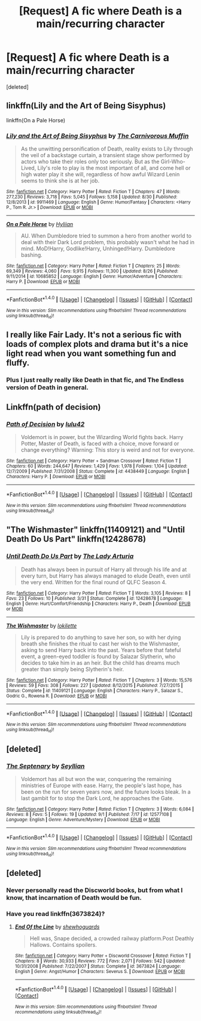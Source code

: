 #+TITLE: [Request] A fic where Death is a main/recurring character

* [Request] A fic where Death is a main/recurring character
:PROPERTIES:
:Score: 10
:DateUnix: 1504816203.0
:DateShort: 2017-Sep-08
:FlairText: Request
:END:
[deleted]


** linkffn(Lily and the Art of Being Sisyphus)

linkffn(On a Pale Horse)
:PROPERTIES:
:Author: whatalameusername
:Score: 5
:DateUnix: 1504820700.0
:DateShort: 2017-Sep-08
:END:

*** [[http://www.fanfiction.net/s/9911469/1/][*/Lily and the Art of Being Sisyphus/*]] by [[https://www.fanfiction.net/u/1318815/The-Carnivorous-Muffin][/The Carnivorous Muffin/]]

#+begin_quote
  As the unwitting personification of Death, reality exists to Lily through the veil of a backstage curtain, a transient stage show performed by actors who take their roles only too seriously. But as the Girl-Who-Lived, Lily's role to play is the most important of all, and come hell or high water play it she will, regardless of how awful Wizard Lenin seems to think she is at her job.
#+end_quote

^{/Site/: [[http://www.fanfiction.net/][fanfiction.net]] *|* /Category/: Harry Potter *|* /Rated/: Fiction T *|* /Chapters/: 47 *|* /Words/: 277,230 *|* /Reviews/: 3,718 *|* /Favs/: 5,045 *|* /Follows/: 5,158 *|* /Updated/: 8/30 *|* /Published/: 12/8/2013 *|* /id/: 9911469 *|* /Language/: English *|* /Genre/: Humor/Fantasy *|* /Characters/: <Harry P., Tom R. Jr.> *|* /Download/: [[http://www.ff2ebook.com/old/ffn-bot/index.php?id=9911469&source=ff&filetype=epub][EPUB]] or [[http://www.ff2ebook.com/old/ffn-bot/index.php?id=9911469&source=ff&filetype=mobi][MOBI]]}

--------------

[[http://www.fanfiction.net/s/10685852/1/][*/On a Pale Horse/*]] by [[https://www.fanfiction.net/u/3305720/Hyliian][/Hyliian/]]

#+begin_quote
  AU. When Dumbledore tried to summon a hero from another world to deal with their Dark Lord problem, this probably wasn't what he had in mind. MoD!Harry, Godlike!Harry, Unhinged!Harry. Dumbledore bashing.
#+end_quote

^{/Site/: [[http://www.fanfiction.net/][fanfiction.net]] *|* /Category/: Harry Potter *|* /Rated/: Fiction T *|* /Chapters/: 25 *|* /Words/: 69,349 *|* /Reviews/: 4,060 *|* /Favs/: 9,915 *|* /Follows/: 11,300 *|* /Updated/: 8/26 *|* /Published/: 9/11/2014 *|* /id/: 10685852 *|* /Language/: English *|* /Genre/: Humor/Adventure *|* /Characters/: Harry P. *|* /Download/: [[http://www.ff2ebook.com/old/ffn-bot/index.php?id=10685852&source=ff&filetype=epub][EPUB]] or [[http://www.ff2ebook.com/old/ffn-bot/index.php?id=10685852&source=ff&filetype=mobi][MOBI]]}

--------------

*FanfictionBot*^{1.4.0} *|* [[[https://github.com/tusing/reddit-ffn-bot/wiki/Usage][Usage]]] | [[[https://github.com/tusing/reddit-ffn-bot/wiki/Changelog][Changelog]]] | [[[https://github.com/tusing/reddit-ffn-bot/issues/][Issues]]] | [[[https://github.com/tusing/reddit-ffn-bot/][GitHub]]] | [[[https://www.reddit.com/message/compose?to=tusing][Contact]]]

^{/New in this version: Slim recommendations using/ ffnbot!slim! /Thread recommendations using/ linksub(thread_id)!}
:PROPERTIES:
:Author: FanfictionBot
:Score: 1
:DateUnix: 1504820742.0
:DateShort: 2017-Sep-08
:END:


** I really like Fair Lady. It's not a serious fic with loads of complex plots and drama but it's a nice light read when you want something fun and fluffy.
:PROPERTIES:
:Author: diarreia
:Score: 3
:DateUnix: 1504842129.0
:DateShort: 2017-Sep-08
:END:

*** Plus I just really really like Death in that fic, and The Endless version of Death in general.
:PROPERTIES:
:Author: Blinkdawg15
:Score: 1
:DateUnix: 1504982554.0
:DateShort: 2017-Sep-09
:END:


** Linkffn(path of decision)
:PROPERTIES:
:Author: oops_i_made_a_typi
:Score: 3
:DateUnix: 1504831274.0
:DateShort: 2017-Sep-08
:END:

*** [[http://www.fanfiction.net/s/4438449/1/][*/Path of Decision/*]] by [[https://www.fanfiction.net/u/1642833/lulu42][/lulu42/]]

#+begin_quote
  Voldemort is in power, but the Wizarding World fights back. Harry Potter, Master of Death, is faced with a choice, move forward or change everything? Warning: This story is weird and not for everyone.
#+end_quote

^{/Site/: [[http://www.fanfiction.net/][fanfiction.net]] *|* /Category/: Harry Potter + Sandman Crossover *|* /Rated/: Fiction T *|* /Chapters/: 60 *|* /Words/: 244,647 *|* /Reviews/: 1,429 *|* /Favs/: 1,978 *|* /Follows/: 1,104 *|* /Updated/: 12/7/2009 *|* /Published/: 7/31/2008 *|* /Status/: Complete *|* /id/: 4438449 *|* /Language/: English *|* /Characters/: Harry P. *|* /Download/: [[http://www.ff2ebook.com/old/ffn-bot/index.php?id=4438449&source=ff&filetype=epub][EPUB]] or [[http://www.ff2ebook.com/old/ffn-bot/index.php?id=4438449&source=ff&filetype=mobi][MOBI]]}

--------------

*FanfictionBot*^{1.4.0} *|* [[[https://github.com/tusing/reddit-ffn-bot/wiki/Usage][Usage]]] | [[[https://github.com/tusing/reddit-ffn-bot/wiki/Changelog][Changelog]]] | [[[https://github.com/tusing/reddit-ffn-bot/issues/][Issues]]] | [[[https://github.com/tusing/reddit-ffn-bot/][GitHub]]] | [[[https://www.reddit.com/message/compose?to=tusing][Contact]]]

^{/New in this version: Slim recommendations using/ ffnbot!slim! /Thread recommendations using/ linksub(thread_id)!}
:PROPERTIES:
:Author: FanfictionBot
:Score: 1
:DateUnix: 1504831301.0
:DateShort: 2017-Sep-08
:END:


** "The Wishmaster" linkffn(11409121) and "Until Death Do Us Part" linkffn(12428678)
:PROPERTIES:
:Author: Lucylouluna
:Score: 2
:DateUnix: 1504821170.0
:DateShort: 2017-Sep-08
:END:

*** [[http://www.fanfiction.net/s/12428678/1/][*/Until Death Do Us Part/*]] by [[https://www.fanfiction.net/u/4454603/The-Lady-Arturia][/The Lady Arturia/]]

#+begin_quote
  Death has always been in pursuit of Harry all through his life and at every turn, but Harry has always managed to elude Death, even until the very end. Written for the final round of QLFC Season 4.
#+end_quote

^{/Site/: [[http://www.fanfiction.net/][fanfiction.net]] *|* /Category/: Harry Potter *|* /Rated/: Fiction T *|* /Words/: 3,105 *|* /Reviews/: 8 *|* /Favs/: 23 *|* /Follows/: 10 *|* /Published/: 3/31 *|* /Status/: Complete *|* /id/: 12428678 *|* /Language/: English *|* /Genre/: Hurt/Comfort/Friendship *|* /Characters/: Harry P., Death *|* /Download/: [[http://www.ff2ebook.com/old/ffn-bot/index.php?id=12428678&source=ff&filetype=epub][EPUB]] or [[http://www.ff2ebook.com/old/ffn-bot/index.php?id=12428678&source=ff&filetype=mobi][MOBI]]}

--------------

[[http://www.fanfiction.net/s/11409121/1/][*/The Wishmaster/*]] by [[https://www.fanfiction.net/u/6509390/lokilette][/lokilette/]]

#+begin_quote
  Lily is prepared to do anything to save her son, so with her dying breath she finishes the ritual to cast her wish to the Wishmaster, asking to send Harry back into the past. Years before that fateful event, a green-eyed toddler is found by Salazar Slytherin, who decides to take him in as an heir. But the child has dreams much greater than simply being Slytherin's heir.
#+end_quote

^{/Site/: [[http://www.fanfiction.net/][fanfiction.net]] *|* /Category/: Harry Potter *|* /Rated/: Fiction T *|* /Chapters/: 3 *|* /Words/: 15,576 *|* /Reviews/: 59 *|* /Favs/: 308 *|* /Follows/: 227 *|* /Updated/: 8/12/2015 *|* /Published/: 7/27/2015 *|* /Status/: Complete *|* /id/: 11409121 *|* /Language/: English *|* /Characters/: Harry P., Salazar S., Godric G., Rowena R. *|* /Download/: [[http://www.ff2ebook.com/old/ffn-bot/index.php?id=11409121&source=ff&filetype=epub][EPUB]] or [[http://www.ff2ebook.com/old/ffn-bot/index.php?id=11409121&source=ff&filetype=mobi][MOBI]]}

--------------

*FanfictionBot*^{1.4.0} *|* [[[https://github.com/tusing/reddit-ffn-bot/wiki/Usage][Usage]]] | [[[https://github.com/tusing/reddit-ffn-bot/wiki/Changelog][Changelog]]] | [[[https://github.com/tusing/reddit-ffn-bot/issues/][Issues]]] | [[[https://github.com/tusing/reddit-ffn-bot/][GitHub]]] | [[[https://www.reddit.com/message/compose?to=tusing][Contact]]]

^{/New in this version: Slim recommendations using/ ffnbot!slim! /Thread recommendations using/ linksub(thread_id)!}
:PROPERTIES:
:Author: FanfictionBot
:Score: 2
:DateUnix: 1504821204.0
:DateShort: 2017-Sep-08
:END:


** [deleted]
:PROPERTIES:
:Score: 1
:DateUnix: 1504830281.0
:DateShort: 2017-Sep-08
:END:

*** [[http://www.fanfiction.net/s/12577108/1/][*/The Septenary/*]] by [[https://www.fanfiction.net/u/5661052/Seyllian][/Seyllian/]]

#+begin_quote
  Voldemort has all but won the war, conquering the remaining ministries of Europe with ease. Harry, the people's last hope, has been on the run for seven years now, and the future looks bleak. In a last gambit for to stop the Dark Lord, he approaches the Gate.
#+end_quote

^{/Site/: [[http://www.fanfiction.net/][fanfiction.net]] *|* /Category/: Harry Potter *|* /Rated/: Fiction T *|* /Chapters/: 3 *|* /Words/: 6,084 *|* /Reviews/: 8 *|* /Favs/: 5 *|* /Follows/: 19 *|* /Updated/: 9/1 *|* /Published/: 7/17 *|* /id/: 12577108 *|* /Language/: English *|* /Genre/: Adventure/Mystery *|* /Download/: [[http://www.ff2ebook.com/old/ffn-bot/index.php?id=12577108&source=ff&filetype=epub][EPUB]] or [[http://www.ff2ebook.com/old/ffn-bot/index.php?id=12577108&source=ff&filetype=mobi][MOBI]]}

--------------

*FanfictionBot*^{1.4.0} *|* [[[https://github.com/tusing/reddit-ffn-bot/wiki/Usage][Usage]]] | [[[https://github.com/tusing/reddit-ffn-bot/wiki/Changelog][Changelog]]] | [[[https://github.com/tusing/reddit-ffn-bot/issues/][Issues]]] | [[[https://github.com/tusing/reddit-ffn-bot/][GitHub]]] | [[[https://www.reddit.com/message/compose?to=tusing][Contact]]]

^{/New in this version: Slim recommendations using/ ffnbot!slim! /Thread recommendations using/ linksub(thread_id)!}
:PROPERTIES:
:Author: FanfictionBot
:Score: 1
:DateUnix: 1504830307.0
:DateShort: 2017-Sep-08
:END:


** [deleted]
:PROPERTIES:
:Score: 1
:DateUnix: 1504834701.0
:DateShort: 2017-Sep-08
:END:

*** Never personally read the Discworld books, but from what I know, that incarnation of Death would be fun.
:PROPERTIES:
:Author: wille179
:Score: 1
:DateUnix: 1504837049.0
:DateShort: 2017-Sep-08
:END:


*** Have you read linkffn(3673824)?
:PROPERTIES:
:Author: Jijidayo
:Score: 1
:DateUnix: 1504885269.0
:DateShort: 2017-Sep-08
:END:

**** [[http://www.fanfiction.net/s/3673824/1/][*/End Of the Line/*]] by [[https://www.fanfiction.net/u/910463/shewhoguards][/shewhoguards/]]

#+begin_quote
  Hell was, Snape decided, a crowded railway platform.Post Deathly Hallows. Contains spoilers.
#+end_quote

^{/Site/: [[http://www.fanfiction.net/][fanfiction.net]] *|* /Category/: Harry Potter + Discworld Crossover *|* /Rated/: Fiction T *|* /Chapters/: 8 *|* /Words/: 30,933 *|* /Reviews/: 772 *|* /Favs/: 2,071 *|* /Follows/: 542 *|* /Updated/: 10/31/2008 *|* /Published/: 7/22/2007 *|* /Status/: Complete *|* /id/: 3673824 *|* /Language/: English *|* /Genre/: Angst/Humor *|* /Characters/: Severus S. *|* /Download/: [[http://www.ff2ebook.com/old/ffn-bot/index.php?id=3673824&source=ff&filetype=epub][EPUB]] or [[http://www.ff2ebook.com/old/ffn-bot/index.php?id=3673824&source=ff&filetype=mobi][MOBI]]}

--------------

*FanfictionBot*^{1.4.0} *|* [[[https://github.com/tusing/reddit-ffn-bot/wiki/Usage][Usage]]] | [[[https://github.com/tusing/reddit-ffn-bot/wiki/Changelog][Changelog]]] | [[[https://github.com/tusing/reddit-ffn-bot/issues/][Issues]]] | [[[https://github.com/tusing/reddit-ffn-bot/][GitHub]]] | [[[https://www.reddit.com/message/compose?to=tusing][Contact]]]

^{/New in this version: Slim recommendations using/ ffnbot!slim! /Thread recommendations using/ linksub(thread_id)!}
:PROPERTIES:
:Author: FanfictionBot
:Score: 1
:DateUnix: 1504885278.0
:DateShort: 2017-Sep-08
:END:
